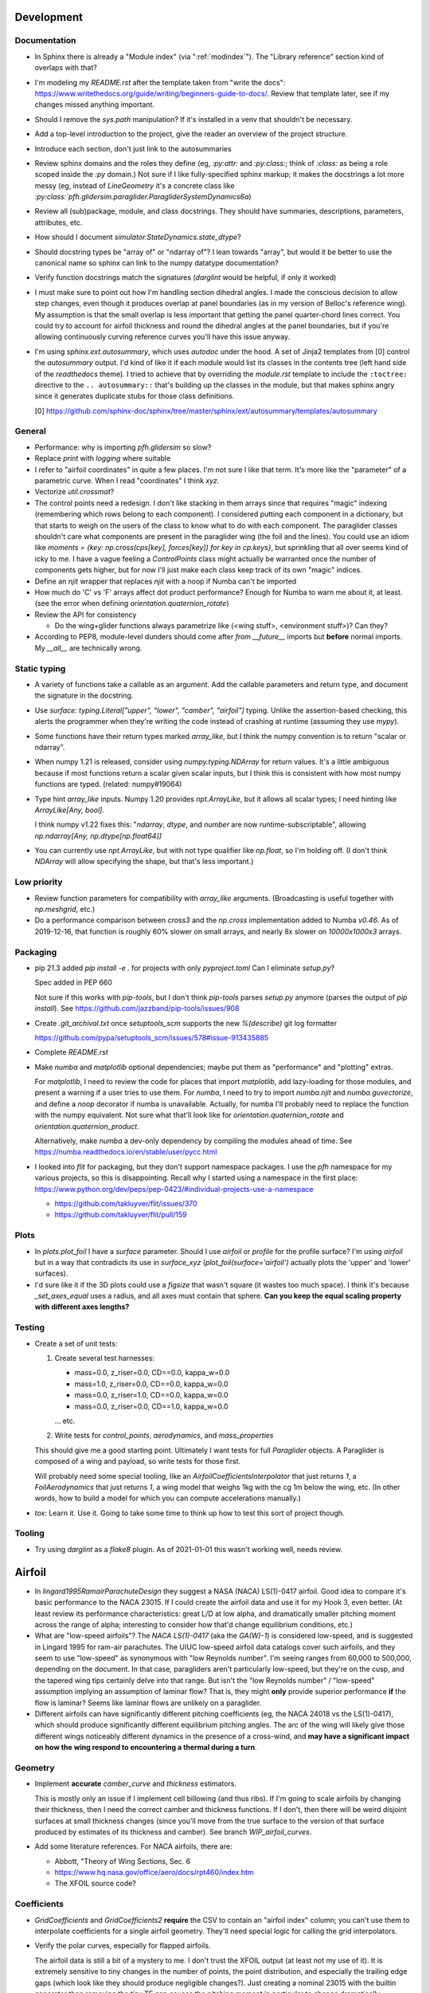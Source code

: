 Development
===========


Documentation
-------------

* In Sphinx there is already a "Module index" (via ":ref:`modindex`"). The
  "Library reference" section kind of overlaps with that?

* I'm modeling my `README.rst` after the template taken from "write the docs":
  https://www.writethedocs.org/guide/writing/beginners-guide-to-docs/. Review
  that template later, see if my changes missed anything important.

* Should I remove the `sys.path` manipulation? If it's installed in a venv
  that shouldn't be necessary.

* Add a top-level introduction to the project, give the reader an overview of
  the project structure.

* Introduce each section, don't just link to the autosummaries

* Review sphinx domains and the roles they define (eg, `:py:attr:` and
  `:py:class:`; think of `:class:` as being a role scoped inside the `:py`
  domain.) Not sure if I like fully-specified sphinx markup; it makes the
  docstrings a lot more messy (eg, instead of `LineGeometry` it's a concrete
  class like `:py:class:`pfh.glidersim.paraglider.ParagliderSystemDynamics6a`)

* Review all (sub)package, module, and class docstrings. They should have
  summaries, descriptions, parameters, attributes, etc.

* How should I document `simulator.StateDynamics.state_dtype`?

* Should docstring types be "array of" or "ndarray of"? I lean towards
  "array", but would it be better to use the canonical name so sphinx can link
  to the numpy datatype documentation?

* Verify function docstrings match the signatures (`darglint` would be
  helpful, if only it worked)

* I must make sure to point out how I'm handling section dihedral angles.
  I made the conscious decision to allow step changes, even though it produces
  overlap at panel boundaries (as in my version of Belloc's reference wing).
  My assumption is that the small overlap is less important that getting the
  panel quarter-chord lines correct. You could try to account for airfoil
  thickness and round the dihedral angles at the panel boundaries, but if
  you're allowing continuously curving reference curves you'll have this issue
  anyway.

* I'm using `sphinx.ext.autosummary`, which uses `autodoc` under the hood.
  A set of Jinja2 templates from [0] control the `autosummary` output. I'd
  kind of like it if each module would list its classes in the contents tree
  (left hand side of the `readthedocs` theme). I tried to achieve that by
  overriding the `module.rst` template to include the ``:toctree:`` directive
  to the ``.. autosummary::`` that's building up the classes in the module,
  but that makes sphinx angry since it generates duplicate stubs for those
  class definitions.

  [0] https://github.com/sphinx-doc/sphinx/tree/master/sphinx/ext/autosummary/templates/autosummary


General
-------

* Performance: why is importing `pfh.glidersim` so slow?

* Replace `print` with `logging` where suitable

* I refer to "airfoil coordinates" in quite a few places. I'm not sure I like
  that term. It's more like the "parameter" of a parametric curve. When I read
  "coordinates" I think `xyz`.

* Vectorize `util.crossmat`?

* The control points need a redesign. I don't like stacking in them arrays
  since that requires "magic" indexing (remembering which rows belong to each
  component). I considered putting each component in a dictionary, but that
  starts to weigh on the users of the class to know what to do with each
  component. The paraglider classes shouldn't care what components are present
  in the paraglider wing (the foil and the lines). You could use an idiom like
  `moments = {key: np.cross(cps[key], forces[key]) for key in cp.keys}`, but
  sprinkling that all over seems kind of icky to me. I have a vague feeling
  a `ControlPoints` class might actually be warranted once the number of
  components gets higher, but for now I'll just make each class keep track of
  its own "magic" indices.

* Define an `njit` wrapper that replaces `njit` with a noop if Numba can't be
  imported

* How much do 'C' vs 'F' arrays affect dot product performance? Enough for
  Numba to warn me about it, at least. (see the error when defining
  `orientation.quaternion_rotate`)

* Review the API for consistency

  * Do the wing+glider functions always parametrize like (<wing stuff>,
    <environment stuff>)? Can they?

* According to PEP8, module-level dunders should come after `from __future__`
  imports but **before** normal imports. My `__all__` are technically wrong.


Static typing
-------------

* A variety of functions take a callable as an argument. Add the callable
  parameters and return type, and document the signature in the docstring.

* Use `surface: typing.Literal["upper", "lower", "camber", "airfoil"]` typing.
  Unlike the assertion-based checking, this alerts the programmer when they're
  writing the code instead of crashing at runtime (assuming they use `mypy`).

* Some functions have their return types marked `array_like`, but I think the
  numpy convention is to return "scalar or ndarray".

* When numpy 1.21 is released, consider using `numpy.typing.NDArray` for
  return values. It's a little ambiguous because if most functions return
  a scalar given scalar inputs, but I think this is consistent with how most
  numpy functions are typed. (related: numpy#19064)

* Type hint `array_like` inputs. Numpy 1.20 provides `npt.ArrayLike`, but it
  allows all scalar types; I need hinting like `ArrayLike[Any, bool]`.

  I think numpy v1.22 fixes this: "`ndarray`, `dtype`, and `number` are now
  runtime-subscriptable", allowing `np.ndarray[Any, np.dtype[np.float64]]`

* You can currently use `npt.ArrayLike`, but with not type qualifier like
  `np.float`, so I'm holding off. (I don't think `NDArray` will allow
  specifying the shape, but that's less important.)


Low priority
------------

* Review function parameters for compatibility with `array_like` arguments.
  (Broadcasting is useful together with `np.meshgrid`, etc.)

* Do a performance comparison between `cross3` and the `np.cross`
  implementation added to Numba `v0.46`. As of 2019-12-16, that function is
  roughly 60% slower on small arrays, and nearly 8x slower on `10000x1000x3`
  arrays.


Packaging
---------

* pip 21.3 added `pip install -e .` for projects with only `pyproject.toml`
  Can I eliminate `setup.py`?

  Spec added in PEP 660

  Not sure if this works with `pip-tools`, but I don't think `pip-tools`
  parses `setup.py` anymore (parses the output of `pip install`). See
  https://github.com/jazzband/pip-tools/issues/908

* Create `.git_archival.txt` once `setuptools_scm` supports the new
  `%(describe)` git log formatter

  https://github.com/pypa/setuptools_scm/issues/578#issue-913435885

* Complete `README.rst`

* Make `numba` and `matplotlib` optional dependencies; maybe put them as
  "performance" and "plotting" extras.

  For `matplotlib`, I need to review the code for places that import
  `matplotlib`, add lazy-loading for those modules, and present a warning if
  a user tries to use them. For `numba`, I need to try to import `numba.njit`
  and `numba.guvectorize`, and define a `noop` decorator if numba is
  unavailable. Actually, for numba I'll probably need to replace the function
  with the numpy equivalent. Not sure what that'll look like for
  `orientation.quaternion_rotate` and `orientation.quaternion_product`.

  Alternatively, make `numba` a dev-only dependency by compiling the modules
  ahead of time. See https://numba.readthedocs.io/en/stable/user/pycc.html

* I looked into `flit` for packaging, but they don't support namespace
  packages. I use the `pfh` namespace for my various projects, so this is
  disappointing. Recall why I started using a namespace in the first place:
  https://www.python.org/dev/peps/pep-0423/#individual-projects-use-a-namespace

  * https://github.com/takluyver/flit/issues/370

  * https://github.com/takluyver/flit/pull/159


Plots
-----

* In `plots.plot_foil` I have a `surface` parameter. Should I use `airfoil` or
  `profile` for the profile surface? I'm using `airfoil` but in a way that
  contradicts its use in `surface_xyz` (`plot_foil(surface='airfoil')`
  actually plots the 'upper' and 'lower' surfaces).

* I'd sure like it if the 3D plots could use a `figsize` that wasn't square
  (it wastes too much space). I think it's because `_set_axes_equal` uses
  a radius, and all axes must contain that sphere. **Can you keep the equal
  scaling property with different axes lengths?**


Testing
-------

* Create a set of unit tests:

  1. Create several test harnesses:

     * mass=0.0, z_riser=0.0, CD==0.0, kappa_w=0.0
     * mass=1.0, z_riser=0.0, CD==0.0, kappa_w=0.0
     * mass=0.0, z_riser=1.0, CD==0.0, kappa_w=0.0
     * mass=0.0, z_riser=0.0, CD==1.0, kappa_w=0.0

     ... etc.

  2. Write tests for `control_points`, `aerodynamics`, and `mass_properties`

  This should give me a good starting point. Ultimately I want tests for full
  `Paraglider` objects. A Paraglider is composed of a wing and payload, so
  write tests for those first.

  Will probably need some special tooling, like an
  `AirfoilCoefficientsInterpolator` that just returns `1`,
  a `FoilAerodynamics` that just returns `1`, a wing model that weighs 1kg
  with the cg 1m below the wing, etc. (In other words, how to build a model
  for which you can compute accelerations manually.)

* `tox`: Learn it. Use it. Going to take some time to think up how to test this
  sort of project though.


Tooling
-------

* Try using `darglint` as a `flake8` plugin. As of 2021-01-01 this wasn't
  working well, needs review.


Airfoil
=======

* In `lingard1995RamairParachuteDesign` they suggest a NASA (NACA) LS(1)-0417
  airfoil. Good idea to compare it's basic performance to the NACA 23015. If
  I could create the airfoil data and use it for my Hook 3, even better. (At
  least review its performance characteristics: great L/D at low alpha, and
  dramatically smaller pitching moment across the range of alpha; interesting
  to consider how that'd change equilibrium conditions, etc.)

* What are "low-speed airfoils"? The `NACA LS(1)-0417` (aka the `GA(W)-1`) is
  considered low-speed, and is suggested in Lingard 1995 for ram-air
  parachutes. The UIUC low-speed airfoil data catalogs cover such airfoils,
  and they seem to use "low-speed" as synonymous with "low Reynolds number".
  I'm seeing ranges from 60,000 to 500,000, depending on the document. In that
  case, paragliders aren't particularly low-speed, but they're on the cusp,
  and the tapered wing tips certainly delve into that range. But isn't the
  "low Reynolds number" / "low-speed" assumption implying an assumption of
  laminar flow? That is, they might **only** provide superior performance
  **if** the flow is laminar? Seems like laminar flows are unlikely on
  a paraglider.

* Different airfoils can have significantly different pitching coefficients
  (eg, the NACA 24018 vs the LS(1)-0417), which should produce significantly
  different equilibrium pitching angles. The arc of the wing will likely give
  those different wings noticeably different dynamics in the presence of
  a cross-wind, and **may have a significant impact on how the wing respond to
  encountering a thermal during a turn**.


Geometry
--------

* Implement **accurate** `camber_curve` and `thickness` estimators.

  This is mostly only an issue if I implement cell billowing (and thus ribs).
  If I'm going to scale airfoils by changing their thickness, then I need the
  correct camber and thickness functions. If I don't, then there will be weird
  disjoint surfaces at small thickness changes (since you'll move from the
  true surface to the version of that surface produced by estimates of its
  thickness and camber). See branch `WIP_airfoil_curves`.

* Add some literature references. For NACA airfoils, there are:

  * Abbott, "Theory of Wing Sections, Sec. 6

  * https://www.hq.nasa.gov/office/aero/docs/rpt460/index.htm

  * The XFOIL source code?


Coefficients
------------

* `GridCoefficients` and `GridCoefficients2` **require** the CSV to contain an
  "airfoil index" column; you can't use them to interpolate coefficients for
  a single airfoil geometry. They'll need special logic for calling the grid
  interpolators.

* Verify the polar curves, especially for flapped airfoils.

  The airfoil data is still a bit of a mystery to me. I don't trust the XFOIL
  output (at least not my use of it). It is extremely sensitive to tiny
  changes in the number of points, the point distribution, and especially the
  trailing edge gaps (which look like they should produce negligible
  changes?). Just creating a nominal 23015 with the builtin generator then
  removing the tiny TE gap causes the pitching moment in particular to change
  dramatically.

* In `XFLR5Coefficients`, I could support XFOIL polars as well, but I'd need to
  read the columns differently. Easy way to read the headers is with `names
  = np.loadtxt(<filename>, skiprows=10, max_rows=1, dtype=str)`. I haven't
  tested it with XFOIL polars though, might be missing some nuance.


Low priority
------------

* Let `NACA` use its explicit curve definitions. I'll have to compute `x` as
  a function of arc-lengths, but beyond that use the actual functions instead
  of relying on interpolated estimates. The annoying part will be calculating
  the `profile_curve_normal` and `profile_curve_tangent` functions.

* Consider Gaussian quadratures or other more efficient arc-length methods?

* Why does `r` go clockwise? Why not just keep the counter-clockwise
  convention? I do like that there is a sort of right-hand rule that points in
  the +y direction though.

* Should I provide `r2d` and `d2r` functions? (Recall, `d` is the linear
  distance along the entire surface, `r` is the linear distance along each
  upper or lower surface) Suppose a user wanted to step along the curve in
  equal steps; they'd need to convert those equally spaced `d` into `r`, which
  is weird since the upper and lower surfaces use different spacings for `r`.

* Add Joukowski airfoil builders? Those are typically defined in terms of
  their surface coordinates, not mean camber and thickness curves. Neat
  airfoils though, conceptually. Very elegant.


FoilLayout
==========

* Review the calculation of the projected span `b` in `FoilLayout.__init__`.
  Should I use the furthest extent of the wing tips (typically happens at the
  leading edge if the wing has positive torsion and arc anhedral), or should
  I use `FoilLayout.b = xyz(1, r_yz(1))[1] - xyz(-1, r_yz(-1))[1]`?

* Should `FoilLayout` use the general form of the chord surface equation?
  Maybe have another class that presents the simplified parametrization I'm
  using for parafoil chord surfaces?

* Should I make the reference curves parametric functions? From a modelling
  perspective, it would be convenient if the reference curves were "owned" by
  the `LineGeometry`; it would allow things like making `yz` a function of
  `delta_a` (ie, let the `LineGeometry` own `yz`), approximate "piloting with
  the C's" control, etc. See branch `WIP_parametric_chords` for a mockup (and
  a discussion of the limitations).


Parametric functions
--------------------

* Add `taper` as an alternative parameter in `EllipticalChord`

* Should `EllipticalArc`: accept the alternative pair `{b/b_flat,
  max_anhedral}`? You often know b/b_flat from specs, and `max_anhedral` is
  relatively easy to approximate from pictures.

* I don't like requiring `yz(s)` to be a functor that provides a `derivative`
  method. I originally did it to match the `scipy` interpolator API
  (`PchipInterpolator` in particular), but it's just awkward.

* Redefine the parameters in `EllipticalArc`? I've moved the paper away from
  "dihedral/anhedral" angles since they're ambiguous. Euler angles are more
  explicit, but it's not clear how to translate those into this usage.


FoilGeometry
============

* I refer to `FoilGeometry` in several places, but there's only one:
  `SimpleFoil`. There's no abstract base class anymore. Should there be? It'd
  be nice to be able to reference `FoilGeometry` and have it be a concrete
  thing in the code.

* Eliminate `Foil.chord_xyz` and add "chord" and "camber" to the `surface`
  parameter in `Foil.surface_xyz`. More recent versions of my paper discusses
  three surfaces (chords, camber lines, and section profiles); the code should
  mirror that.

  `Foil.chord_xyz` uses `pc` whereas the `surface_xyz` uses `sa`, but
  otherwise the signatures should be compatible. Actually, I'm considering
  using `r` for "position on the curve" to match `r_x` et al. So for the
  chord, camber line, upper surface, and lower surface you'd have `0 <= r <=
  1`, and for the combined profile you'd have `-1 <= r <= 1`.

* Refactor `mesh_vertex_lists` to work on any of the surfaces (`{upper, lower,
  airfoil, chord, camber}`)? Right now it just assumes you want both `upper`
  and `lower`.

* The mesh functions don't support airfoil indices (they fix `ai = 0`)

* In `Foil.surface_xyz`, I use `airfoil` for the profile surfaces, but in my
  paper I'm referring to the airfoil as the unit-chord shape and "section
  profile" for the scaled shape. Should I rename `airfoil` -> `profile`?

* Should `S_flat`, `b`, etc really be class properties? Class properties don't
  support parameters, which means these break for parametric reference curves
  (eg, if arc anhedral is a function of `delta_a`). You could require users to
  specify "default parameters" for any extra parameters in the reference
  curves, but somehow that feels wrong.


FoilSections
============

* Rename `FoilSections` to `ParafoilSections`? They have intakes.

* The `FoilSections` is really a section interpolator. It's naming should make
  that clear, ala `AirfoilGeometryInterpolator`. It's the same concept, except
  it also adds `s` to beginning of the function signatures. While I'm at it,
  it should take a dictionary `{s: {"geometry": g, "coefficients": c}}`, and
  probably have a `symmetric : bool` property.

* Document `FoilSections`; focus on how it uses section indices with no
  knowledge of spanwise coordinates (y-coordinates), it's xz coordinates have
  not been scaled by the chord length, etc.

  Heck, I need to document the entire stack: "a Foil is a combination of
  `FoilLayout` and `FoilSections`, both of which define units that are
  scaled by the span of the foil"


Profiles
--------

* I need to review everywhere I talk about airfoil "thickness" and ensure I'm
  referring to "chordwise" or "camberwise" stations correctly. Some places
  I mention "chordwise" stations, but glancing at the code it actually looks
  like I'm computing `pc` as stations along the mean **camber** line.

* Who should be responsible for sanity checking the parameters for foil
  surface coordinates? For example, `FoilSections.surface_xz` could do it, or
  it could punt it downstream to the air intake functions (meaning each intake
  implementation should duplicate the sanity checking code).

* Reconsider the design/purpose of `surface_xz`. The name implies that the
  points are in foil frd (thus xyz, not just xy), but they're actually just
  normal airfoil xy-coordinates. I could make it transform to frd, but there's
  only one user of that: `SimpleFoil.surface_xyz`, which can do it itself
  easily enough.

  I was probably trying to maintain interface compatibility with
  `AirfoilGeometry`, but all the `FoilSections` functions require a section
  index anyway, so I'm not sure what I was going for.


Intakes
^^^^^^^

* Design review the air `intakes`. Possibly reconsider the name "intakes": this
  concept doesn't require that `s_upper != s_lower`; it simply means the
  upper/lower surface boundaries are different from the airfoil leading edge.
  Might even be useful for *single surface* designs, which discard the lower
  portion of the majority of the section profiles.

* Document the air intake functions (eg, `SimpleIntakes` and `_no_intakes`)


Coefficients
------------

* Performance: precompute the "size" of the air intakes for `FoilSections.Cd`.
  It's surprisingly slow to recompute every call. Should probably be done as
  part of the larger work to factor out coefficients modifiers. At the same
  time I might want to consider the more general design issue of spanwise
  variation of coefficient adjustments.

* Review `kulhanek2019IdentificationDegradationAerodynamic` and compare his
  `C_d,f` to my "air intakes and skin friction drag" adjustments in
  `FoilSections.Cd`


FoilAerodynamics
================

* Verify `Phillips._J`. It doesn't match the finite-difference approximation in
  `Phillips._J_finite`. Should review `_J_finite` by comparing it to
  `scipy.optimize.approx_fprime` (which, sadly, is univariate only).


Parafoil
========

* The name `SimpleFoil` is peculiar. Simple compared to what? (I think I was
  originally planning to create a `Parafoil` class which includes the cells
  and accounts for cell billowing).

* I think I need a class `Foil(FoilGeometry, FoilAerodynamics)` or similar.
  I've NEVER liked this design where `SimpleFoil` passes `self` to initialize
  the `FoilAerodynamics`.

* Rename `reference_solution`. It should be a generic `dict` that the
  aerodynamics method can stuff with whatever they need (like `solution`).


Geometry
--------

* The `FoilLayout` requires the values to be proportional to `b_flat == 2`?
  **What if you don't know `b_flat`? Do you need to compute the total length
  of `yz` and re-normalize to that?** (I think I'm missing something here...
  As long as everything is proportional, who cares? I'll need to look for
  anywhere that uses `s` to stand in for `y`, but other than that, who cares?
  May want to introduce an scaling value as a convenience for the user
  though.)

* Define the fundamental `FoilGeometry` spec

  What are the essential needs of users like `SimpleFoil`, `Parafoil`, etc? At
  least: `section_orientation, chord_length, chord_xyz, surface_xyz`. Anything
  else? I think the least constraining view is "profiles as a function of
  section index positioned along some line".


Inertia
^^^^^^^

* The new mesh-based `SimpleFoil.mass_properties` uses triangles which are not
  symmetric outwards from the central section, so small numerical differences
  produce significantly non-zero Ixy/Iyz terms in the inertia tensors. Once
  I fix this I should also remove the manual symmetry corrections in
  `ParagliderWing.__init__`.

* Why doesn't the old `mass_properties` agree with the mesh-based method? See
  `scripts/validate_inertia.properties.py`

* Refactor the mesh sampling so I don't have to duplicate it in both
  `mass_properties` and `_mesh_vertex_lists`. Probably best to generalize
  `mesh_vertex_lists` to work on {"upper", "lower", "airfoil"} and add
  a different function that outputs the wing mesh to a file.


Cells
^^^^^

This is a catch-all group. Right now I'm using the idealized `FoilLayout`
directly, but real parafoils are comprised of cells, where the ribs provide
internal structure and attempt to produce the desired airfoil cross-sections,
but deformations (billowing, etc) cause deviations from that ideal shape.

Long term, I'd like to combine the idealized chord surface with a set of ribs
and produce the set of (approximately) deformed cells. There are many tasks
here:

* Replace explicit `AirfoilGeometry` references (eg,
  `canopy.airfoil.geometry`) with a function that returns the profile as
  a function of section index.

* Define a set of rib types (vertical ribs, v-ribs, lateral bands, etc)

* Define a set of heuristics that approximate the inflated profiles for each
  cell (ie, profiles between the vertical ribs)

* Write functions that compute points on the chords and surfaces of sections
  from inflated or deflated cells. **There is a lot of sublety here.** There
  needs to be a mapping between the inflated and deflated section indices, so
  you can't just use the "flattened" values; the cell widths themselves
  change.

Some considerations:

* I'd like to at least try to maintain the surface areas during billowing; you
  can explicitly ignore the creases that will develop, but the total surface
  area shouldn't change THAT much. (Perhaps use the "mesh to cell surface
  area" function to compute the `thickness_ratio` that would maintain
  a constant surface area for the inflated and deflated cell surfaces?)

  Related thought: if the upper surfaces maintain the same area, do the lower
  surfaces also have the same area? Multiplying the thickness by a constant
  seems like it should be a linear function, so I *think* the lower and upper
  surfaces should both be correct, but it's worth checking.

* Try to anticipate some of the effects of billowing. For example, compare the
  performance of a normal `24018` to a 15% increased thickness `24018` using
  XFLR5 (which simply scales the airfoil by a constant factor). Make a list of
  anticipated deviations compared to the idealized `FoilLayout`. (decreased
  lift/drag ratio, etc)

* How a cell compresses during inflation depends on the shape of the parafoil
  (line loadings, etc). (ref: `altmann2019FluidStructureInteractionAnalysis`)


Deformations
^^^^^^^^^^^^

* To warp the trailing edge, could you warp the mean camber line instead of
  the surfaces themselves, then constrain to maintain constant curve length?

* Starting with the `FoilLayout`, how hard would it be to warp the central
  sections to produce a "weight shift" effect?

* Is it a fools errand to support lifting-line methods in the presence of
  deformations? Cell billowing, weight shift, trailing edge braking: they all
  produce deformed profiles, adding many dimensions to the coefficients table.


Meshes
^^^^^^

* I think my mesh functions are broken? The lower surface gave a bunch of "Bad
  face in mesh" errors that crashed Blender 2.82. See `notes-2020w19` for more
  details.

* Other issues:

  * The normals of my upper faces are backwards? (They point in, not out.)

  * When do you want triangles versus quadrilaterals? You can cut the number
    of edges and faces in half with "Edit -> Face -> Tris to Quads"

* Refactor the "mesh" functions to take the vertices as inputs.

  This would allow the user to generate a mesh over a subset of the foil, and
  (more importantly) allow me to generate a mesh over a single cell (which you
  can then use to compute the surface area.

* Rewrite the vertex generator functions to take `s` and `sa` as parameters.

  This would enable generating a mesh over the surfaces of individual cells
  (should work with inflated or deflated cells) and compute their surface area.
  (The surface area of a cell could be useful for estimating the inflated cell
  surfaces.)

* Write a function to compute the surface area of a mesh

  Not hard: `.5 * cross(AB, AC)` or some such, right?

  Would allow me to compute the `thickness_ratio` distribution (for the
  inflated cells) that would maintain a constant surface area.


Lower priority
^^^^^^^^^^^^^^

* I claim that `FoilGeometry` is defined as having the central chord leading
  edge at `x = 0` and that the central chord lies in the xy-plane, **by
  definition**, but I never enforce that. I do shift the leading edge to the
  origin, but I don't derotate the global wing.

  I guess it'd be good enough to just require that `torsion(s=0) = 0`, but
  I guess I could also just compute `torsion(s=0)` and subtract that from all
  torsions, thus "centering" the twist in the same manner as the origin.

* Move `InterpolatedArc` from `belloc.py` into `foil.py` and modify it to use
  intelligent resampling (near the given points, not just a blind resample).

* Review the API: accept any of `{b, b_flat, S, S_flat}` as scaling factors


Low Priority
^^^^^^^^^^^^

* Use a library like `https://github.com/orbingol/NURBS-Python` to export STL,
  NURBS, etc?

* Add an example for exporting the triangle mesh to `vtkPolyData` (or whatever
  the correct data structure would be). Would make it easier to interface with
  OpenFOAM (you can import the mesh into Blender and export an STL, but I'm
  sure there are easier ways to go about it, like `NURBS-Python`).

* Is the "mean aerodynamic chord" a useful concept for arched wings?

* Should the "projected surface area" methods take pitch angle as a parameter?

  I'm not sure what most paraglider wing manufacturers use for the projected
  area. My definitions requires that the central chord is parallel to the
  xy-plane, but I imagine some manufacturers would use the equilibrium angle
  of the wing. It's more in-line with what you'd use for classical aerodynamic
  analysis, and it's essential constant regardless of load.

  For my Hook3ish, `Theta_eq ~= 3`. Rotating the foil before projecting
  changed `S` by `0.15%`, so it's not a big deal.


Coefficient Estimation
----------------------

* Design review how the coefficient estimator signals non-convergence. (All
  users that call `Phillips.__call__` should be exception-aware.)

* Building a linear model for the paraglider dynamics requires the *stability
  derivatives* (derivatives of the coefficients with respect to `alpha` and
  `beta`). The direct approach is finite differencing, but for a "more
  economical approach", see "Flight Vehicle Aerodynamics" (Drela; 2014),
  Sec:6.5.7, "Stability and control derivative calculation". For an example of
  the defining equations for computing the linearized coefficients, check
  "Appendix A" of :cite:`slegers2017ComparisonParafoilDynamic`. For a paper
  with a set of numerical values, :cite:`toglia2010ModelingMotionAnalysis`.


Phillips
^^^^^^^^

* Review what happens if `v_W2f` is all zeros

* Add a `control_point_section_indices()` or somesuch to `Phillips`. Should
  return a view of `s_cps` so `ParagliderWing` can stop grabbing it directly.

* Review Phillips paper: he says not to use the spatial midpoints of the
  segments for the control points, and that "a significant improvement in
  accuracy for a given number of elements can be achieved", especially near
  the tips by placing the control points at the midpoints of the cosine
  distribution angle instead of the midpoints of the segments. Look into that?
  (Then again, I've been using a linear distribution in `s`, so I'm already
  deviating quite a lot from his recommendation anyway.)

* Review `github/usaero/MachUpX`, commit `93ae2a7`: "Overcame singularity in
  induced velocities by averaging the effective joint locations, thus forcing
  continuity in the vortex sheet." Useful? He may just be talking about
  discontinuities in the geometry, not the discontinuity at the wingtip.

* The `_hybrj` solver retries a bazillion times when it encounters a `nan`.
  Can I use exceptions to abort early so I can use relaxation iterations
  instead of letting `hybrj` try to brute force bad solutions? What if `_f`
  threw an exception when it produces a `nan`, which is caught by Phillips to
  initiate a relaxation solution? (This probably depends on how scipy calls
  the Fortran code; not sure what happens to the Python exceptions.)

* If the target and reference are effectively the same, iteration will just
  waste time (since you'll keep pushing the same target onto the stack). There
  should be some kind of metric for deciding "the reference is too close to
  the target to be of much use, just abort"

* Review the conditions for non-convergence. What are the primary causes, and
  can they be mitigated? What are the average number of iterations for
  convergence? Right now, convergence via iteration is uncommon: cases either
  succeed, or they don't. It'd be nice to detect "non-convergence" ASAP.

* **Review the iteration design**: should I be interpolating `Gamma`?

* Verify the analytical Jacobian; right now the finite-difference
  approximation disagrees with the analytical version (which isn't unexpected,
  actually: it's computing `Cl_alpha` using finite differences of linearly
  interpolated values of `Cl`).

* Using straight segments to approximate an curved wing will underestimate the
  upper surface and overestimate the lower surface. It'd be interesting to
  compute surface meshes for a range of `K` and (1) see how the error
  accumulates for both surfaces, and (2) consider how the upper and lower
  surfaces contribute to the airfoil coefficients. For example, if the
  dominant contributor to the section lift coefficient is the pressure over
  the upper surface of the airfoil, you'd expect an underestimate of the
  segment upper surface area to underestimate the segment lift coefficient,
  but I'm not sure what conclusions you could reliably produce from such
  a crude measure.

* Profile and optimize

  * For example, ``python -m cProfile -o belloc.prof belloc.py``, then ``>>>
    p = pstats.Stats('belloc.prof'); p.sort_stats('cumtime').print_stats(50)``

  * Do the matrices used in the `einsum` calls have the optimal in-memory
    layout? Consider the access patterns and verify they are contiguous in the
    correct dimensions (ie, `C` vs `F` contiguous; see ``ndarray.flags``)

* Phillips' could always use more testing against XFLR5 or similar. I don't
  have geometry export yet, but simple flat wings should be good for comparing
  my Phillips implementation against the VLM methods in XFLR5.


Harness
=======

* Reparametrize `SphericalHarness` to use the radius instead of the projected
  area? Projected area is not a common way to define a sphere; using the
  radius just makes more sense. Then again, projected area is the common way
  for papers that suggest coefficients of drag for paraglider harnesses.


Line geometry
=============

* Add a proper line geometry

  The `BrakeGeometry` are nothing more than quick-and-dirty hacks that produce
  deflection distributions that you're *assuming* can be produced by a line
  geometry. Checkout `altmann2015FluidStructureInteractionAnalysis` for
  a discussion on "identifying optimal line cascading"

* The names of the line parameters in `SimpleLineGeometry` are super long.
  Should they be `kappa`-ized?

* Review the "4 riser speed system" in the "Paraglider design handbook":
  http://laboratoridenvol.com/paragliderdesign/risers.html. They use a 4-line
  setup instead of a 3-line (so the D lines are fixed), but otherwise his
  derivation closely matches my own.

* Assumes the total line length (for the line drag) is constant. Technically
  the lines get shorter when the accelerator is applied. Probably negligible.


ParagliderWing
==============

* Eliminate "magic indexing"

* Canopy parameters (`rho_upper`, `N_cells`, etc) should belong to the canopy,
  but first I need a foil with native support for internal ribs.

* My definition of *pitching angle* conflicts with the notion of a *rigging
  angle* (see `iacomini1999InvestigationLargeScale`), which is essentially
  a built-in offset to the pitching angle.

* Do speed bars on real wings decrease the length of all lines, or just those
  in the central sections? If they're unequal, you'd expect the arcs to
  flatten; do they?

* *Design* the "query control points, compute wind vectors, query dynamics"
  sequence and API. Pretty ad hoc right now.

* Check if paragliders have aerodynamic centers in any meaningful sense. See
  "Aircraft Performance and Design" (Anderson; 1999), page 70 (89) for an
  equation that works **for airfoils**. The key requirement is that the foil
  has linear lift and moment curves, in which case the x-coordinate of the
  aerodynamic center is given by the slope of the pitching coefficient divided
  by the slope of the lift coefficient. But **is this accurate for an arched
  wing?** If so, what is the z-component?


Wing mass properties
--------------------

* Verify that setting `ai.flags.writeable = False` to silence Numpy warnings
  about `broadcast_arrays` is okay. I'm not sure who triggers the warning, but
  Numba doesn't seem to respect the `writeable` flag, so I need to verify that
  `interp3d` doesn't modify its arguments.

* My implementation of Barrows needs a design review. The thickness parameter
  `t` in particular. Barrows assumes a uniform thickness canopy, and I'm not
  sure how to best translate for a paraglider wing.

* `ParagliderWing.mass_properties` ignores the mass of the lines.

* `mass_properties` should take the reference point for the apparent mass as
  a parameter. It's only constraint should be that it lies in the xz-plane (to
  allow using Barrows to compute the apparent mass.) Using `R = RM` is fine
  for my primary models (6a and 9a), but models that use other reference
  points (like the wing center of mass) can't use apparent mass.

  Related: I don't like that the paraglider dynamics models have to implement
  the parallel axis theorem each time.


Wing mass moment
----------------

Technically, the weight of the wing materials add an extra moment.
Unfortunately, this means that you can't calculate `alpha_eq` by itself
anymore, since the moment created by the mass will depend on the orientation
of the wing, not just the angle of attack. Thus, you have to solve for
`alpha_eq` and `Theta_eq` simultaneously; you must find the pair such that
there exists some `V_eq` that causes the net moments and forces to go to zero.

Thankfully, during normal equilibrium conditions the weight vector the wing
doesn't have a large moment arm about the glider center of mass, so this
contribution is (probably?) negligible.


Paraglider
==========

* Eliminate "magic indexing"

* I don't like integrating `omega_b2e` and `omega_p2e` separately. Seems like
  `Theta_p2b` (and by extension, the rest of the model dynamics) would
  accumulate error more slowly if it used `omega_p2b` (relative motion)
  instead of `omega_p2e`, but I could be wrong.

* Review the `Paraglider.accelerations` API. In particular, the simulator
  needed `r_CP2RM` to lookup the wind vectors at each point, but no longer
  passes it them, so `Paraglider.accelerations` must recompute them from
  `delta_a` and `delta_w`. Not passing them costs a bit of compute time in
  exchange for a simpler API. Could add caching to `Paraglider.r_CP2RM` but
  I don't love the interface in the first place.


Models
------

* It seems like a bad idea to use `Theta_p2b` to compute the payload restoring
  moment in the 9DoF models. The linear relationship is probably fine for
  small displacements, but would probably break down for larger deviations.

* How hard would it be to code up a linearized paraglider model? It'd be
  fascinating to see how the linear assumption performed, both in terms of
  accuracy and computation time.

* **The 9 DoF model performs very poorly with weight shift.** It looks like
  the spring-damper model isn't a good fit for a paraglider since the relative
  roll restoring force coefficient needs to be HUGE to eliminate relative roll
  (which is most noticeable during weight shift), but that introduces huge
  relative scale differences between the roll restoring force and the other
  components of the dynamics matrix, so solving becomes painfully slow.
  Probably a good idea to adapt Slegers' 8 DoF model to constrain relative
  roll to zero.

* If the center of mass moves (accelerator, weight shift, relative harness
  pitch, etc) the angular velocity must change in order to conserve angular
  momentum. Same thing for changes to any inertia matrices; consider the
  angular momentum of all components and verify they are being maintained.
  (Non-rigid-body motion is a pain!)

  This may prove tricky. If you know the cm moved a particular way, you can
  compute the angular velocity that would satisfy conservation of angular
  momentum. **But, the `Paraglider` returns accelerations, not net changes
  in velocity; if the speedbar moved the cm over `dt`, who computes that net
  change in angular momentum?** Does rate change of controls need to be part
  of the state? How else do you determine the *change per time* of angular
  momentum in response to control inputs?

  First thing to do is probably to check how much the cm moves in response to
  speedbar, weight shift, and relative harness pitch. Hopefully the cm doesn't
  change too much. Or does conserving the angular momentums of the harness and
  parafoil independently successfully conserve angular momentum of the total
  system? **Is angular momentum of the system the sum of the components?**

  Reminder: Stevens Eq:1.7-3 gives the equation for angular momentum:
  `h_{cm/i}^{b}f = J^{bf} @ omega_{b/i}^{bf}`. So, if the wing had some
  rotation rate `omega0` and you go from 0 to 100% accelerator, `omega1
  = inv(J_delta1) @ J_delta0 @ omega0`

  Crazy: for the Hook3ish, a +5deg/s roll rate would turn into +5.77deg/s roll
  and +4.3deg/s yaw. That's a surprisingly big yaw effect.

  Also, consider where the energy from your legs dispersed into the system.
  It'll either have accelerated the wing, or lifted the payload mass (most
  likely a bit of both). Since the force is internal it won't accelerate the
  center of mass, but it will produce a change to the wing and payload
  position vectors; if you're tracking the velocity of the risers instead of
  the center of mass, you'd expect a new translational acceleration term as
  a function of the accelerator (eg, you'd expect `a_R2e` to have a -z
  contribution while the accelerator is being moved).

* Investigate applying the "Paraglider Flight Dynamics" (Bendetti, 2012)
  stability analyses in the context of my refactored design (eg, longitudinal
  static stability as a function of speed bar)


Apparent Inertia
^^^^^^^^^^^^^^^^

* Consider the apparent rolling inertia. In Barrows, Fig:6 shows the
  relationship of the apparent roll inertia versus the ratio of circular
  radius `R` to the span `b`. For my Hook 3, if `R = 4.84` and `b = 8.84`,
  then `R/b = 0.548`. They say that a ratio of 0.5 is "not realistic for
  a parafoil". Verify the results in Barrows are still valid for the Hook 3?

* Consider all the simplifications in using Barrows' method for estimating the
  apparent mass. Variable thickness, variable chord, elliptical (non-circular)
  arch, sweep, taper, torsion, etc. For example, the thickness at the wing
  tips is much thinner, so assuming uniform thickness is likely to
  overestimate the yaw apparent moment of inertia.

  Also, Barrows development of apparent inertia coefficients assumes the
  canopy has two planes of symmetry, which suggests the `x` principal axis of
  the volume is aligned with the central chord, but for normal parafoils the
  x-hat tends to be rotated pitch down (due to the non-uniform airfoil
  thickness). My current code assumes the two-planes of symmetry, and that the
  principal axes of the canopy are aligned with the body axes, but in reality
  the principal axes are rotated ~12deg pitch down. What affect does that
  have?

* I'm using Barrows equations for the *vehicle mass matrix*, which is
  equivalent to Eq:9 from (Thomasson; 2000). The limitation is that **in
  Barrows' formulation the relative accelerations mostly cancel**, so I'm not
  sure how well it works when entering/leaving lift/sink. The Thomasson (2000)
  paper goes on to develop a more general model in which the fluid medium may
  include **velocity gradients** and **accelerations**. Both of those seem
  relevant to the fine-resolution questions I'm asking of my paraglider
  dynamics (spanwise velocity gradients when you're partially in a thermal,
  for example).


Simulator
=========

* In `simulator.py` some variable names confuse frames with coordinate
  systems. Specifically, the "earth" frame `e` and the "tangent-plane" `tp`.
  For example, `q_b2e` should be `q_b2tp`.

  Think of it this way: you would say how two coordinate systems are oriented
  relative to each other, but you don't say how they are rotating relative to
  each other: they're embedded in frames, so you specify rotation rates using
  frames. **The rotation of frames are the same regardless of of coordinate
  system.** (I think.)

  Conversely, what is the absolute orientation of one frame relative to
  another? It's undefined: their only have relative orientations in the sense
  that you can attach coordinate systems to each frame and describe the
  orientation of those two coordinate systems.

* The simulator should use `R` instead of `RM`. The dynamics model can choose
  which a particular reference point, but the simulator itself shouldn't care.
  (Maybe you wanted a dynamics model that uses the center of mass, or you
  wanted to implement a hang glider, etc.) Using `R` would make it easier to
  reuse the simulator `states` output in things like plots.

* Ideally, the simulator would understand that Phillips can fail, and could
  degrade/terminate gracefully. (Depends on how the `FoilAerodynamics` signals
  failures; that design is a WIP.)

* Verify the RK4 time steps and how I'm stepping the sim forward. Review `dt`,
  `first_step`, `max_step`, etc. Remember the simulation depends on the system
  dynamics (the vehicle) as well as the input dynamics (frequency content of
  the brake, speedbar, and wind values).


Pre-built models
----------------

* `extras/simulator.py:sample_paraglider_positions` should use the `kappa_x`
  point on the chord so the vertical line shows the true relative pitch angle.
  As it is, the line is ways pointing forwards, which makes the pitch angle
  harder to distinguish.

* `2013-01-23_hook3_23_en.pdf` says the "symmetric control travel" is `>60cm`.
  I've got `kappa_b = 0.43m`, so I'm hitting 60% or so brake input?

* Right now the only wing I've coded is a "Niviuk Hook 3 23". I need more
  wings (preferably at least one each from class A and C) for comparison and
  demonstration (both of how to use the library and of the difference in wing
  performance).

  I should probably also have some "suggested" paraglider models using those
  wings. Each wing has some info like weight limits; maybe that'd be good
  enough. For now just choose the parameters myself.

* For the prebuilt wings, should I have `hook3_23.canopy`, `hook3_23.wing`,
  `hook3_23.glider6a`, etc?

* Aerodynamic centers exist for lifting bodies with linear lift coefficient
  and constant pitching moment? How useful is this concept for paragliders?
  (ie, over what range can you treat it as having an aerodynamic center, and
  what value would there be?)


Scenarios
---------

* I'd love to demo the effect of assuming a fixed Reynolds number (eg,
  `1.5e6`) versus using their proper values. This is probably the most extreme
  during a turn. Maybe I could plot the range of values for fast straight
  flight versus a slow turn?

  Also, how does the performance of the wing change when ridge soaring into
  the wind with brakes compare to straight flight without brakes? The
  airspeed's of the different equilibriums are different, but by how much?
  Less than a factor of two, I think.

* Design a set of flight scenarios that demonstrate wing behavior under
  different wind models and control inputs.

  One thing I'd like to show is how different control+wind inputs can produce
  similar looking trajectories.

  Another thing that would be interesting is to show different scenarios where
  the controls are uncorrelated, positively correlated, or negatively
  correlated. This is interesting because it has a big impact on the proposal
  design for the control inputs (you can't just assume increasing right brake
  means decreasing left brake, for example); their *correlation depends on the
  maneuver*. Not sure if you could capture this behavior using standard
  kernels for a Gaussian process; it might need an extra parameter akin to
  a "maneuver" variable.

* Verify the roll-yaw coupling induced by the accelerator.

* What if the sensation of being "pushed out of a thermal" is a combination of
  effects: the wing yawing away and a *decrease in centripetal acceleration*?
  Maybe what's being interpreted as "being pushed out" is more a "lack of
  being pulled in"? All you know is that if feels like you're deviating from
  your desired course, that the radius of your turn is being increased.

  Oh, another interpretation: there is a reverse-pendulum after the initial
  reaction: first you roll right, yaw left (into the thermal on your right) as
  well as accelerating to your right, but then the wing snap quickly rolls
  left once you're past the thermal. A pilot might interpret this delayed
  roll-left motion as being pushed out?

* Does my model demonstrate "control reversal" for small brake deflections?

  * aka, "roll steering" instead of "skid steering"

  * Tends to happen for flatter wings and/or as the angle of incidence becomes
    more negative (ie, the equilibrium `theta`, in my case)

    * It would be interesting to have a flat wing with the risers placed
      forward of the c4 (thus a very negative `theta_eq` to observe this
      behavior)

  * ref: "Apsects of control for a parafoil and payload system", Slegers and
    Costello, 2003


Scripts
=======

* Convert `convert_xflr5_coefs_to_grid.py` into a proper CLI tool. Probably
  start by renaming it to `resample_xfoil_polars.py` or similar.
